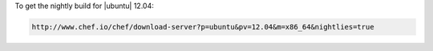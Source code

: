 .. The contents of this file may be included in multiple topics (using the includes directive).
.. The contents of this file should be modified in a way that preserves its ability to appear in multiple topics.

To get the nightly build for |ubuntu| 12.04:

.. code-block:: xml

   http://www.chef.io/chef/download-server?p=ubuntu&pv=12.04&m=x86_64&nightlies=true
